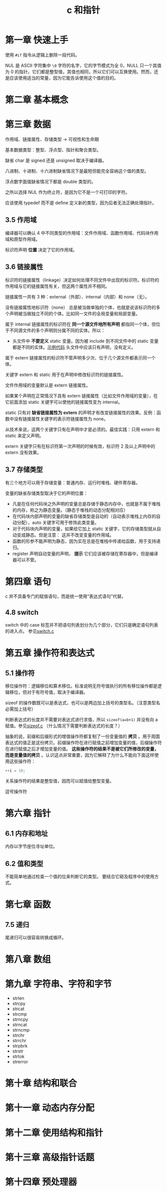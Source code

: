 # -*- coding:utf-8-*-
#+TITLE: c 和指针
#+AUTHOR: liushangliang
#+EMAIL: phenix3443+github@gmail.com
#+STARTUP: overview
#+OPTIONS: author:nil date:nil creator:nil timestamp:nil validate:nil num:nil

* 第一章 快速上手
  使用 =#if= 指令从逻辑上删除一段代码。

  NUL 是 ASCII 字符集中 =\0= 字符的名字，它的字节模式为全 0，NULL 只一个其值为 0 的指针。它们都是整型值，其值也相同，所以它们可以互换使用。然而，还是应该使用适当的常量，因为它能告诉使用这个值的目的。

* 第二章 基本概念

* 第三章 数据
  作用域、链接属性、存储类型 -> 可视性和生命期

  基本数据类型：整型、浮点型、指针和聚合类型。

  缺省 char 是 signed 还是 unsigned 取决于编译器。

  八进制、十进制、十六进制缺省情况下是最短但能完全容纳这个值的类型。

  浮点数字面值缺省情况下都是 double 类型的。

  之所以选择 NUL 作为终止符，是因为它不是一个可打印的字符。

  应该使用 typedef 而不是 define 定义新的类型，因为后者无法正确处理指针。

** 3.5 作用域
  编译器可以确认 4 中不同类型的作用域：文件作用域、函数作用域、代码块作用域和原型作用域。

  标识符声明 *位置* 决定了它的作用域。

** 3.6 链接属性

   标识符的链接属性（linkage）决定如何处理不同文件中出现的标识符。标识符的作用域与它的链接属性有关，但这两个属性并不相同。

   链接属性一共有 3 种：external（外部）、internal（内部）和 none（无）。

   没有链接属性地标识符（none） 总是被当做单独的个体，也就是说该标识符的多个声明被当做独立不同的个体。比如同一文件的全局变量和局部变量。

   属于 internal 链接属性的标识符在 *同一个源文件地所有声明* 都指同一个体，但位于不同源文件的多个声明则分属不同的实体。所以：

   + 头文件中 *不要定义* static 变量。因为被 include 到不同文件中的 static 变量都是不同的实体。[[https://github.com/phenix3443/test/tree/master/c/lang/static_var_in_h][示例代码]] 头文件中应该只有声明，没有定义。

   属于 extern 链接属性的标识符不管声明多少次、位于几个源文件都表示同一个体。

   关键字 extern 和 static 用于在声明中修改标识符的链接属性。

   文件作用域的变量默认是 extern 链接属性。

   如果某个声明在正常情况下具有 extern 链接属性（比如文件作用域的变量），在它前面添加 static 关键字可以使他的链接属性变为 internal。

   static 只有对 *缺省链接属性为 extern* 的声明才有改变链接属性的效果。反例：函数中没有链接属性关键字的表示符链接属性为 none。

   从技术来说，这两个关键字只有在声明中才是必须的。最佳实践：只用 extern 和 static 来定义声明。

   extern 关键字只有在标识符第一次声明的时候有效，标识符 2 及以上声明中的 extern 没有效果。

** 3.7 存储类型
   有三个地方可以用于存储变量：普通内存、运行时堆栈、硬件寄存器。

   变量的缺省存储类型取决于它的声明位置：
   + 凡是在任何代码块之外声明的变量总是存储于静态内存中，也就是不属于堆栈的内存，称之为静态变量。（静态于堆栈的动态分配相对应）
   + 在代码块内部声明的变量的缺省存储类型是自动的（自动表示堆栈上内存的自动分配），auto 关键字可用于修饰此类变量。
   + 对于代码块内声明的变量，如果给它加上 static 关键字，它的存储类型就从自动变成静态。但是注意： 这并不改变变量的作用域。
   + 函数的形参不能声明为静态，因为实在总是在堆栈中传递给函数，用于支持递归。
   + register 声明自动变量的声明， *提示* 它们应该被存储在寄存器中，但是编译器可以不管。

* 第四章 语句
  c 并不具备专门的赋值语句，而是统一使用“表达式语句”代替。

** 4.8 switch
   switch 中的 case 标签并不把语句列表划分为几个部分，它们只是确定语句列表的进入点。 参见[[https://github.com/phenix3443/test/blob/master/c/lang/switch.c][switch.c]]

* 第五章 操作符和表达式
** 5.1 操作符
   移位操作符：逻辑移位和算术移位。标准说明无符号值执行的所有移位操作都是逻辑移位，但对于有符号值，取决于编译器。

   sizeof 的操作数既可以是表达式，也可以是两边加上括号的类型名。（注意类型名必需加上括号）

   判断表达式的长度并不需要对表达式进行求值，所以 =sizeof(a=b+1)= 并没有向 a 赋值。参见[[https://github.com/phenix3443/test/blob/master/c/lang/sizeof.c][sizeof.c]] （什么情况下需要判断表达式的长度？）

   抽象的说，前缀和后缀形式的增值操作符都复制了一份变量值的 *拷贝* 。用于周围表达式的值正是这份拷贝。前缀操作符在进行赋值之前增加变量的值，后缀操作符在进行赋值之后才增加变量的值。 *这些操作符的结果不是被它们所修改的变量，而是变量值的拷贝* 。认识这点非常重要，因为它解释了为什么不能向下面这样使用这些操作符：
   #+BEGIN_SRC c
++i = 10;
   #+END_SRC

   关系操作符的结果是整型值，因而可以赋值给整型变量。

   逗号操作符
* 第六章 指针
** 6.1 内存和地址
   内存以字节座位寻址单位。

** 6.2 值和类型
   不能简单地通过检查一个值的位来判断它的类型。 要结合它砸及程序中的使用方式。

* 第七章 函数
** 7.5 递归
   尾递归可以很容易转换成循环。

* 第八章 数组

* 第九章 字符串、字符和字节
  + strlen
  + strcpy
  + strcat
  + strcmp
  + strncpy
  + strncat
  + strncmp
  + strchr
  + strrchr
  + strpbrk
  + strstr
  + strtok
  + strerror

* 第十章 结构和联合

* 第十一章 动态内存分配

* 第十二章 使用结构和指针

* 第十三章 高级指针话题

* 第十四章 预处理器
